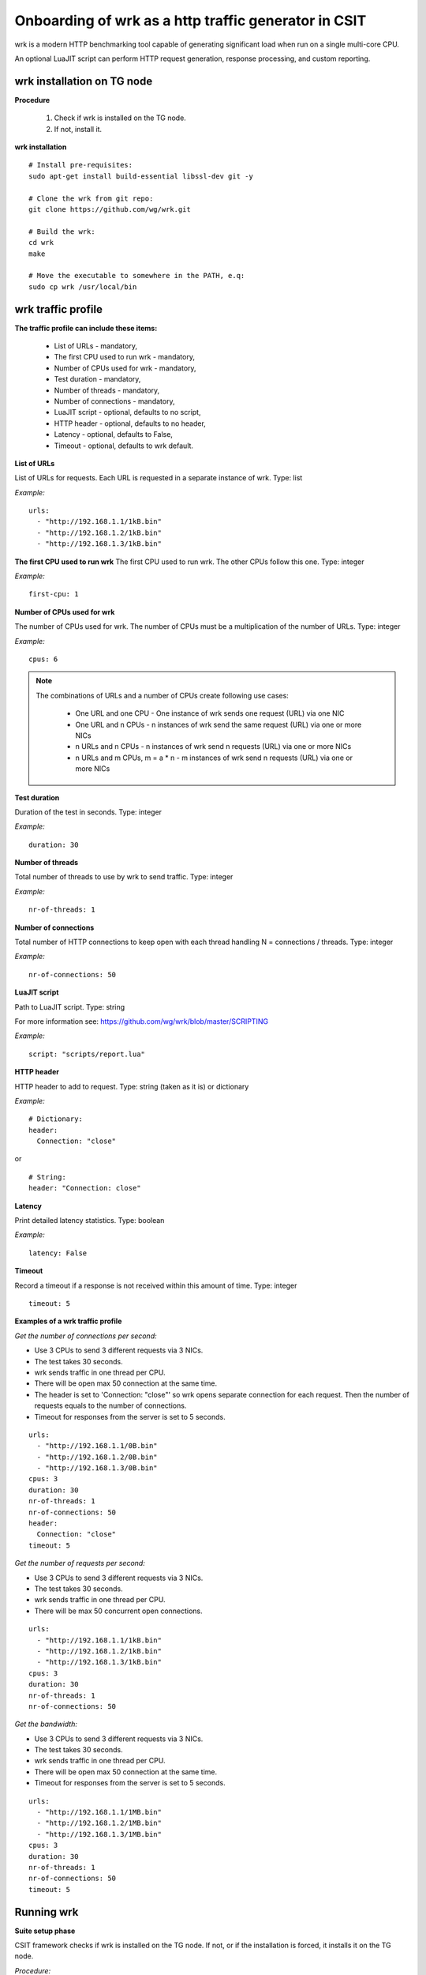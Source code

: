 Onboarding of wrk as a http traffic generator in CSIT
-----------------------------------------------------

wrk is a modern HTTP benchmarking tool capable of generating significant
load when run on a single multi-core CPU.

An optional LuaJIT script can perform HTTP request generation, response
processing, and custom reporting.


wrk installation on TG node
'''''''''''''''''''''''''''

**Procedure**

    #. Check if wrk is installed on the TG node.
    #. If not, install it.

**wrk installation**

::

    # Install pre-requisites:
    sudo apt-get install build-essential libssl-dev git -y

    # Clone the wrk from git repo:
    git clone https://github.com/wg/wrk.git

    # Build the wrk:
    cd wrk
    make

    # Move the executable to somewhere in the PATH, e.q:
    sudo cp wrk /usr/local/bin


wrk traffic profile
'''''''''''''''''''

**The traffic profile can include these items:**

    - List of URLs - mandatory,
    - The first CPU used to run wrk - mandatory,
    - Number of CPUs used for wrk - mandatory,
    - Test duration - mandatory,
    - Number of threads - mandatory,
    - Number of connections - mandatory,
    - LuaJIT script - optional, defaults to no script,
    - HTTP header - optional, defaults to no header,
    - Latency - optional, defaults to False,
    - Timeout - optional, defaults to wrk default.

**List of URLs**

List of URLs for requests. Each URL is requested in a separate instance of wrk.
Type: list

*Example:*

::

    urls:
      - "http://192.168.1.1/1kB.bin"
      - "http://192.168.1.2/1kB.bin"
      - "http://192.168.1.3/1kB.bin"

**The first CPU used to run wrk**
The first CPU used to run wrk. The other CPUs follow this one.
Type: integer

*Example:*

::

    first-cpu: 1

**Number of CPUs used for wrk**

The number of CPUs used for wrk. The number of CPUs must be a multiplication
of the number of URLs.
Type: integer

*Example:*

::

    cpus: 6

.. note::

    The combinations of URLs and a number of CPUs create following use cases:

        - One URL and one CPU - One instance of wrk sends one request (URL) via
          one NIC
        - One URL and n CPUs - n instances of wrk send the same request (URL)
          via one or more NICs
        - n URLs and n CPUs - n instances of wrk send n requests (URL) via one
          or more NICs
        - n URLs and m CPUs, m = a * n - m instances of wrk send n requests
          (URL) via one or more NICs

**Test duration**

Duration of the test in seconds.
Type: integer

*Example:*

::

    duration: 30

**Number of threads**

Total number of threads to use by wrk to send traffic.
Type: integer

*Example:*

::

    nr-of-threads: 1

**Number of connections**

Total number of HTTP connections to keep open with each thread handling
N = connections / threads.
Type: integer

*Example:*

::

    nr-of-connections: 50

**LuaJIT script**

Path to LuaJIT script.
Type: string

For more information see: https://github.com/wg/wrk/blob/master/SCRIPTING

*Example:*

::

    script: "scripts/report.lua"

**HTTP header**

HTTP header to add to request.
Type: string (taken as it is) or dictionary

*Example:*

::

    # Dictionary:
    header:
      Connection: "close"

or

::

    # String:
    header: "Connection: close"

**Latency**

Print detailed latency statistics.
Type: boolean

*Example:*

::

    latency: False

**Timeout**

Record a timeout if a response is not received within this amount of time.
Type: integer

::

    timeout: 5

**Examples of a wrk traffic profile**

*Get the number of connections per second:*

- Use 3 CPUs to send 3 different requests via 3 NICs.
- The test takes 30 seconds.
- wrk sends traffic in one thread per CPU.
- There will be open max 50 connection at the same time.
- The header is set to 'Connection: "close"' so wrk opens separate connection
  for each request. Then the number of requests equals to the number of
  connections.
- Timeout for responses from the server is set to 5 seconds.

::

    urls:
      - "http://192.168.1.1/0B.bin"
      - "http://192.168.1.2/0B.bin"
      - "http://192.168.1.3/0B.bin"
    cpus: 3
    duration: 30
    nr-of-threads: 1
    nr-of-connections: 50
    header:
      Connection: "close"
    timeout: 5

*Get the number of requests per second:*

- Use 3 CPUs to send 3 different requests via 3 NICs.
- The test takes 30 seconds.
- wrk sends traffic in one thread per CPU.
- There will be max 50 concurrent open connections.

::

    urls:
      - "http://192.168.1.1/1kB.bin"
      - "http://192.168.1.2/1kB.bin"
      - "http://192.168.1.3/1kB.bin"
    cpus: 3
    duration: 30
    nr-of-threads: 1
    nr-of-connections: 50

*Get the bandwidth:*

- Use 3 CPUs to send 3 different requests via 3 NICs.
- The test takes 30 seconds.
- wrk sends traffic in one thread per CPU.
- There will be open max 50 connection at the same time.
- Timeout for responses from the server is set to 5 seconds.

::

    urls:
      - "http://192.168.1.1/1MB.bin"
      - "http://192.168.1.2/1MB.bin"
      - "http://192.168.1.3/1MB.bin"
    cpus: 3
    duration: 30
    nr-of-threads: 1
    nr-of-connections: 50
    timeout: 5


Running wrk
'''''''''''

**Suite setup phase**

CSIT framework checks if wrk is installed on the TG node. If not, or if the
installation is forced, it installs it on the TG node.

*Procedure:*

    #. If the wrk installation is forced:

        - Destroy existing wrk

    #. If the wrk installation is not forced:

        - Check if wrk is installed.
        - If installed, exit.

    #. Clone wrk from git (https://github.com/wg/wrk.git)
    #. Build wrk.
    #. Copy the executable to /usr/local/bin so it in the PATH

**Test phase**

*Procedure:*

#. Read the wrk traffic profile.
#. Verify the profile.
#. Use the information from the profile to set the wrk parameters.
#. Run wrk.
#. Read the output.
#. Evaluate and log the output.

